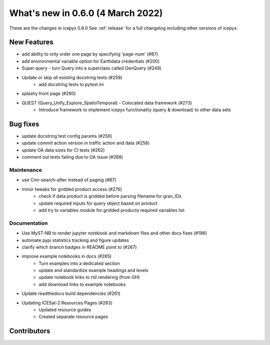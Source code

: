 .. _whatsnew_060:

What's new in 0.6.0 (4 March 2022)
-----------------------------------

These are the changes in icepyx 0.6.0 See :ref:`release` for a full changelog
including other versions of icepyx.


New Features
~~~~~~~~~~~~

- add ability to only order one page by specifying 'page-num' (#87)
- add environmental variable option for Earthdata credentials (#200)
- Super query - turn Query into a superclass called GenQuery (#249)
- Update or skip all existing docstring tests (#259)
    - add docstring tests to pytest ini
- splashy front page (#260)
- QUEST  (Query_Unify_Explore_SpatioTemporal) - Colocated data framework (#273)
    - Introduce framework to implement icepyx functionality (query & download) to other data sets


Bug fixes
~~~~~~~~~

- update docstring test config params (#256)
- update commit action version in traffic action and data (#258)
- update OA data sizes for CI tests (#262)
- comment out tests failing due to OA issue (#268)


Maintenance
^^^^^^^^^^^

- use Cmr-search-after instead of paging (#87)
- minor tweaks for gridded product access (#276)
    - check if data product is gridded before parsing filename for gran_IDs
    - update required inputs for query object based on product
    - add try to variables module for gridded products required variables list


Documentation
^^^^^^^^^^^^^

- Use MyST-NB to render jupyter notebook and markdown files and other docs fixes (#196)
- automate pypi statistics tracking and figure updates
- clarify which branch badges in README point to (#267)
- improve example notebooks in docs (#265)
    - Turn examples into a dedicated section
    - update and standardize example headings and levels
    - update notebook links to rtd rendering (from GH)
    - add download links to example notebooks

- Update readthedocs build dependencies (#261)
- Updating ICESat-2 Resources Pages (#263)
    - Updated resource guides
    - Created separate resource pages


Contributors
~~~~~~~~~~~~

.. contributors:: v0.5.0..v0.6.0|HEAD
